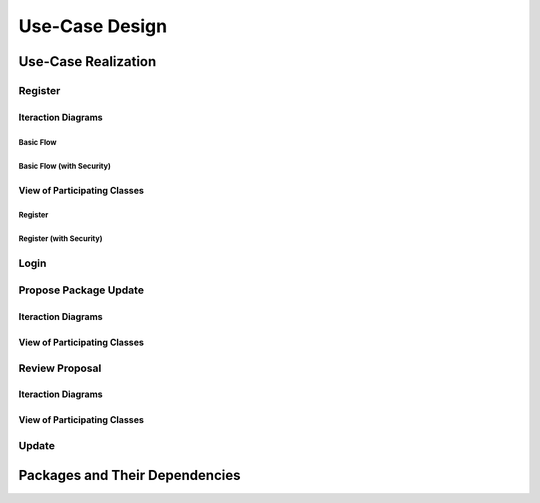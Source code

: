 Use-Case Design
===============

Use-Case Realization
--------------------

Register
^^^^^^^^

Iteraction Diagrams
"""""""""""""""""""

Basic Flow
''''''''''

.. uml::

   skinparam defaultFontColor #a80036
   autonumber "#:"
   autoactivate on
   hide footbox

   actor Contributor
   participant "Registration Form" as RF
   participant "Registration Controller" as RC
   participant AccountData

   activate Contributor
   Contributor -> RF : request register()
   RF -> RF : prompt registration field()
   deactivate RF
   deactivate RF

   Contributor -> RF : register(input)
   RF -> RC : request input verification()
   RC -> AccountData : verify input()
   deactivate AccountData
   RC -> AccountData : add new account()
   deactivate AccountData
   deactivate RC
   deactivate RF
   deactivate Contributor

Basic Flow (with Security)
''''''''''''''''''''''''''

.. uml::

   skinparam defaultFontColor #a80036
   autonumber "#:"
   autoactivate on
   hide footbox

   actor Contributor
   participant "Registration Form" as RF
   participant "Registration Controller" as RC
   participant AccountData
   participant ISecureUser <<interface>>

   activate Contributor
   Contributor -> RF : request register()
   RF -> RF : prompt registration field()
   deactivate RF
   deactivate RF
   Contributor -> RF : enter username()
   deactivate RF
   Contributor -> RF : enter password()
   deactivate RF
   Contributor -> RF : register account()
   RF -> RC : request input verification()
   RC -> AccountData : verify input()
   deactivate AccountData
   RC -> AccountData : add new account()
   deactivate AccountData   
   RC -> RC : setup security context()
   RC -> ISecureUser : new(UserID)
   deactivate ISecureUser
   deactivate RC
   deactivate RC   
   deactivate RF
   deactivate Contributor

View of Participating Classes
"""""""""""""""""""""""""""""

Register
''''''''

.. uml::

   skinparam defaultFontColor #a80036

   class RegistrationForm {
      request register()
      prompt registration field()
      register(input)
   }

   class RegistrationController {
      request input verification()
   }

   class AccountData {
      verify input()
      add new account()
   }

   RegistrationForm "0..*" -- "1" RegistrationController
   RegistrationController "1" -- "1" AccountData

Register (with Security)
''''''''''''''''''''''''

.. uml::

   skinparam defaultFontColor #a80036

   class RegistrationForm {
      request register()
      prompt registration field()
      enter username()
      enter password()
      register account()
   }

   class RegistrationController {
      request input verification()
      setup security context()
   }

   class AccountData {
      verify input()
      add new account()
   }
   
   interface ISecureUser <<interface>> {
      new()
   }   

   RegistrationForm "0..*" -- "1" RegistrationController
   RegistrationController "1" -- "1" AccountData
   RegistrationController "1" -- "1" ISecureUser

Login
^^^^^

Propose Package Update
^^^^^^^^^^^^^^^^^^^^^^

Iteraction Diagrams
"""""""""""""""""""

.. uml::

   skinparam defaultFontColor #a80036
   autonumber "#:"
   autoactivate on
   hide footbox

   actor Contributor

   activate Contributor
   Contributor -> ProposalForm : create package update proposal()
   ProposalForm -> ProposalForm : prompt for package names()
   ProposalForm -> ProposalForm : prompt for update(package)
   ProposalForm -> ProposalController : add proposal(updates)
   ProposalController -> IMetadataSystem : check for conflicts(updates)
   ProposalController -> NotificationSystem : notify maintainers for reviews(updates)
   deactivate NotificationSystem
   deactivate IMetadataSystem
   deactivate ProposalController
   deactivate ProposalForm
   deactivate Contributor

View of Participating Classes
"""""""""""""""""""""""""""""

.. uml::

   skinparam defaultFontColor #a80036

   class ProposalForm {
      create package update proposal()
      prompt for package names()
      prompt for update(package)
   }

   class ProposalController {
      add proposal(updates)
   }

   interface IMetadataSystem <<interface>> {
      check for conflicts(updates)
   }

   class NotificationSystem {
      notify maintainers for reviews(updates)
   }

   ProposalForm "0..*" -- "1" ProposalController
   ProposalController "1" -- "1" IMetadataSystem
   ProposalController "1" -- "1" NotificationSystem

Review Proposal
^^^^^^^^^^^^^^^

Iteraction Diagrams
"""""""""""""""""""

.. uml::

   skinparam defaultFontColor #a80036
   autonumber "#:"
   autoactivate on
   hide footbox

   actor Maintainer
   activate Maintainer
   Maintainer -> ReviewForm : check proposal ()
   ReviewForm -> UpdateControl : request proposal ()
   UpdateControl -> Proposal : get proposal ()
   deactivate UpdateControl
   deactivate Proposal
   ReviewForm -> ReviewForm : display proposal ()
   deactivate ReviewForm
   deactivate ReviewForm
   Maintainer -> ReviewForm : approve proposal ()
   ReviewForm -> UpdateControl :approve proposal ()
   UpdateControl -> Proposal : change status to approved ()
   deactivate ReviewForm
   deactivate ReviewForm
   deactivate UpdateControl
   deactivate Maintainer
   deactivate ReviewForm
   deactivate Proposal

View of Participating Classes
"""""""""""""""""""""""""""""

.. uml::

   skinparam defaultFontColor #a80036

   class ReviewForm {
      check proposal ()
      display proposal ()
      approve proposal ()
   }

   class UpdateControl {
      get proposal ()
      change status to approved ()
   }

   class Proposal {
      change status()
      get proposal()
   }

   ReviewForm "0..*" -- "1" UpdateControl
   UpdateControl "1" -- "1" Proposal


Update
^^^^^^

Packages and Their Dependencies
-------------------------------
